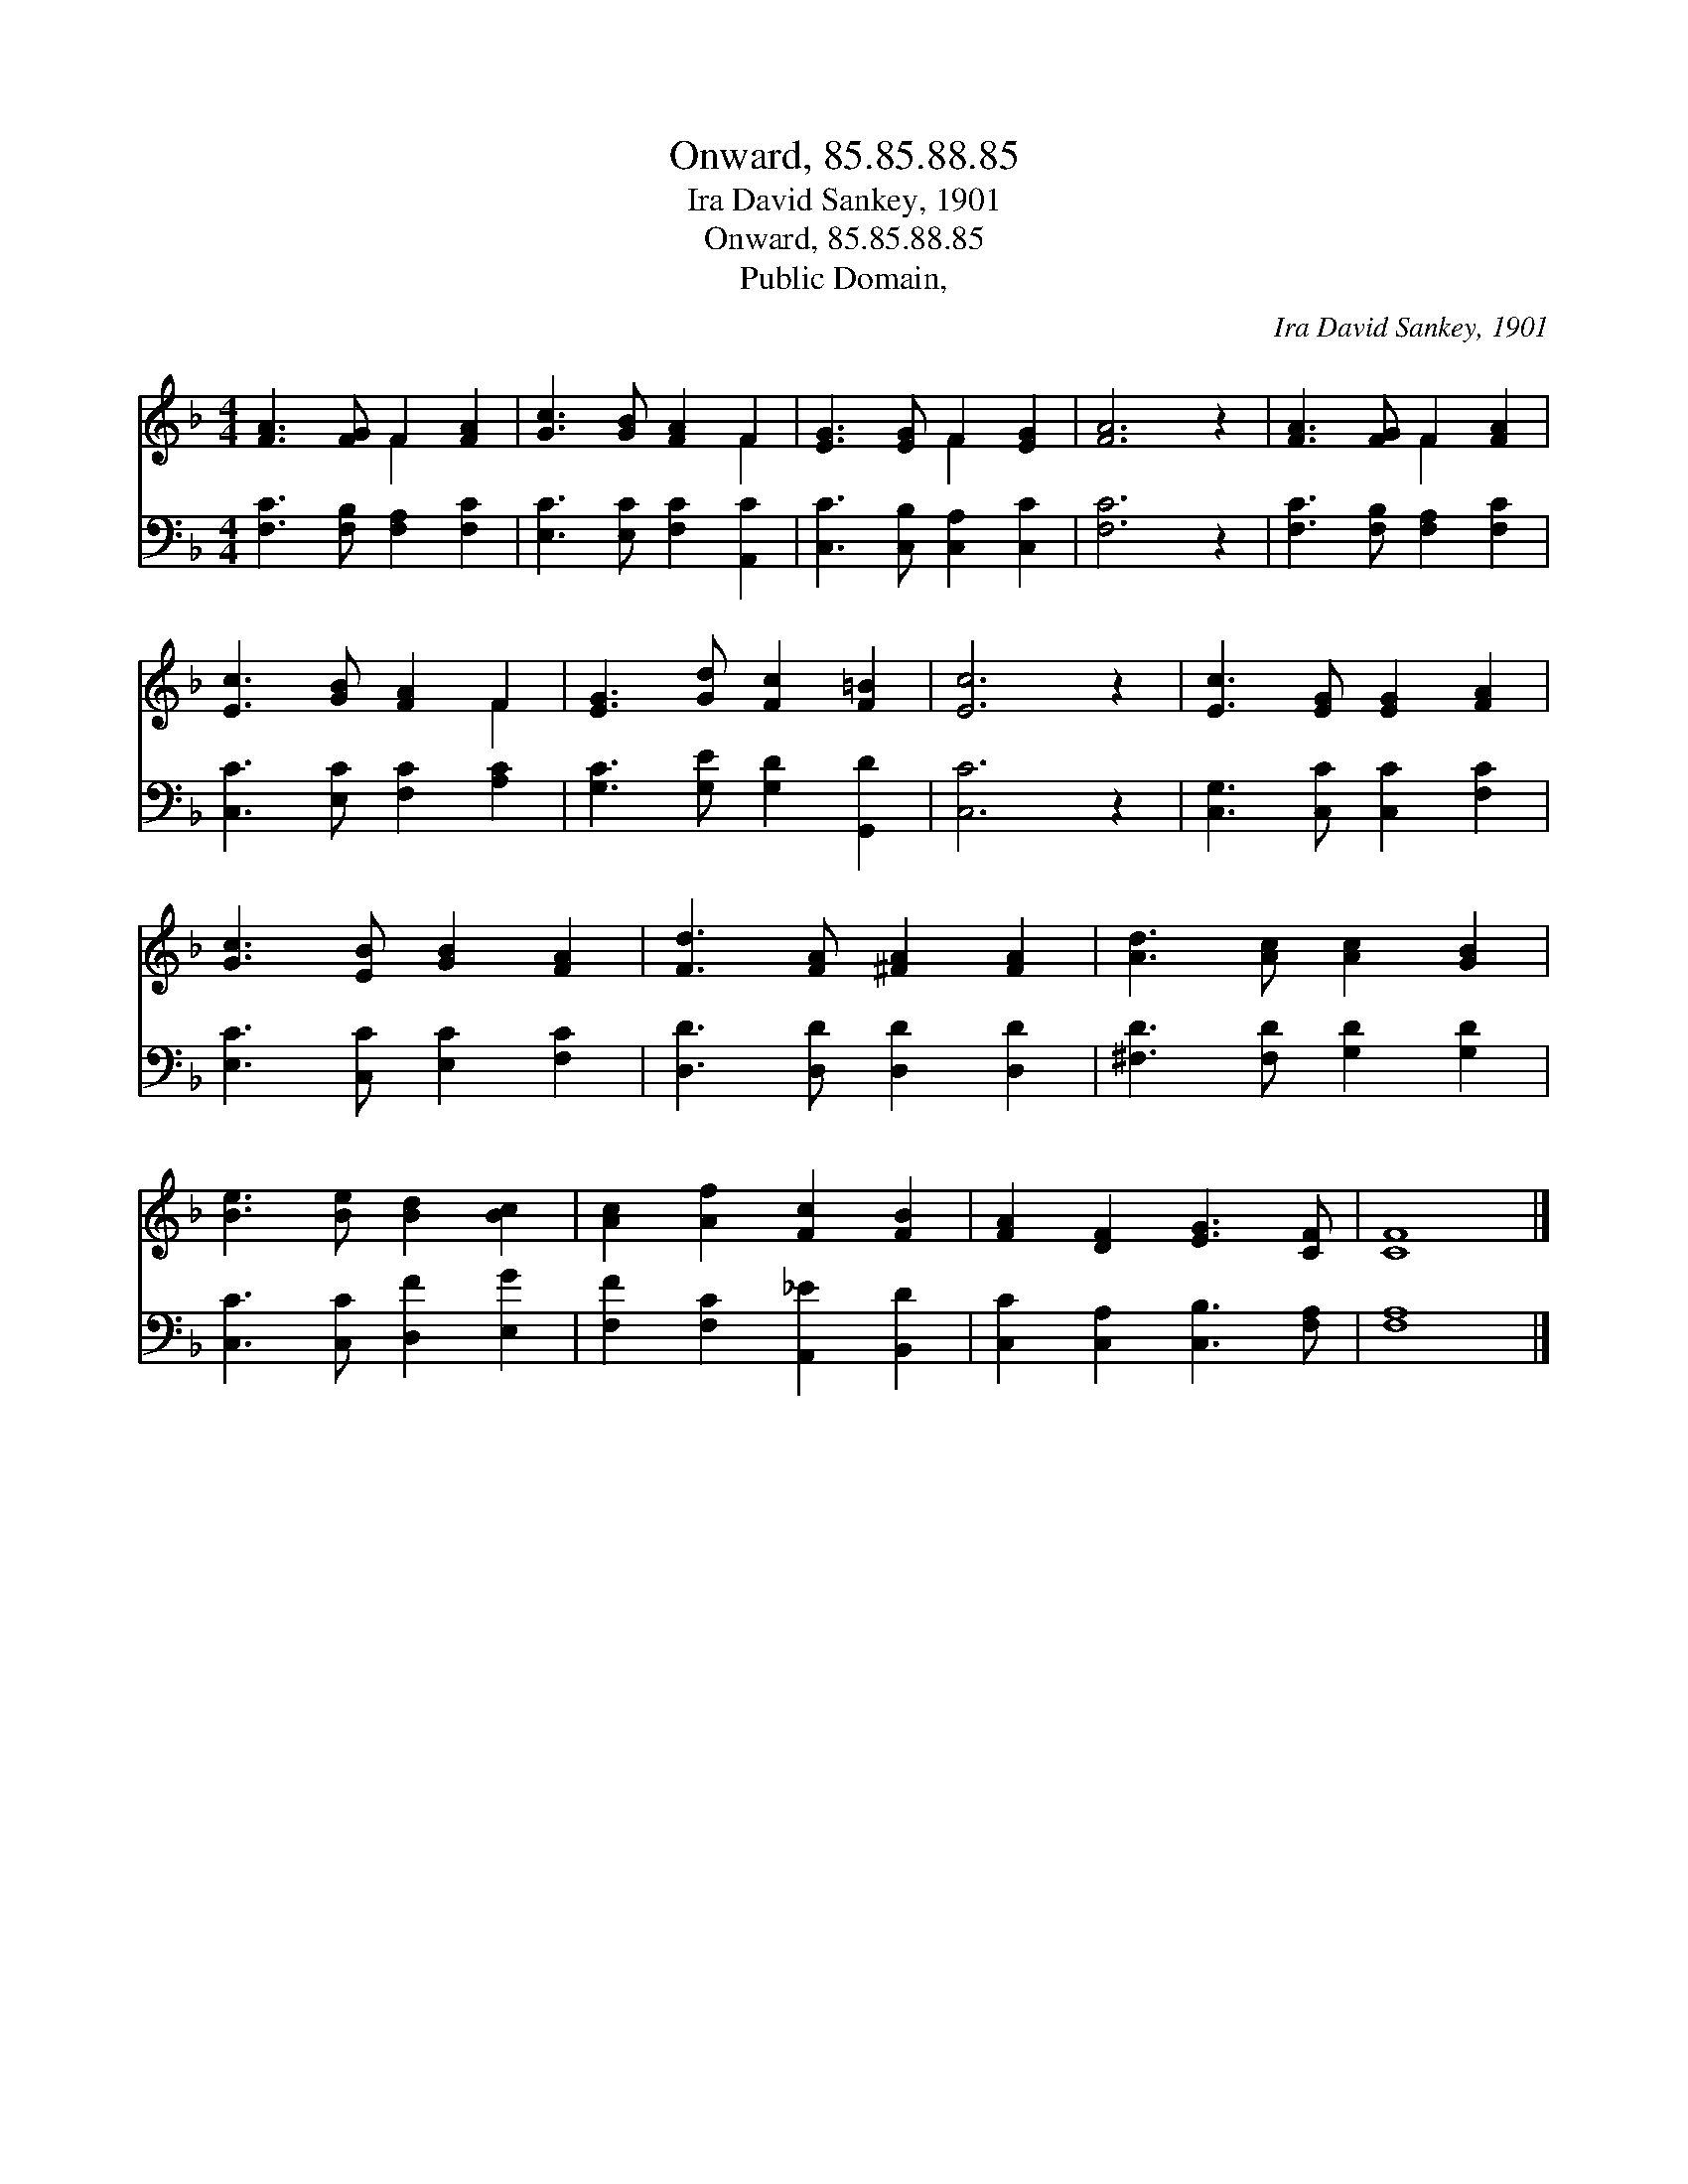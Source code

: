 X:1
T:Onward, 85.85.88.85
T:Ira David Sankey, 1901
T:Onward, 85.85.88.85
T:Public Domain, 
C:Ira David Sankey, 1901
Z:Public Domain,
%%score ( 1 2 ) 3
L:1/8
M:4/4
K:F
V:1 treble 
V:2 treble 
V:3 bass 
V:1
 [FA]3 [FG] F2 [FA]2 | [Gc]3 [GB] [FA]2 F2 | [EG]3 [EG] F2 [EG]2 | [FA]6 z2 | [FA]3 [FG] F2 [FA]2 | %5
 [Ec]3 [GB] [FA]2 F2 | [EG]3 [Gd] [Fc]2 [F=B]2 | [Ec]6 z2 | [Ec]3 [EG] [EG]2 [FA]2 | %9
 [Gc]3 [EB] [GB]2 [FA]2 | [Fd]3 [FA] [^FA]2 [FA]2 | [Ad]3 [Ac] [Ac]2 [GB]2 | %12
 [Be]3 [Be] [Bd]2 [Bc]2 | [Ac]2 [Af]2 [Fc]2 [FB]2 | [FA]2 [DF]2 [EG]3 [CF] | [CF]8 |] %16
V:2
 x4 F2 x2 | x6 F2 | x4 F2 x2 | x8 | x4 F2 x2 | x6 F2 | x8 | x8 | x8 | x8 | x8 | x8 | x8 | x8 | x8 | %15
 x8 |] %16
V:3
 [F,C]3 [F,B,] [F,A,]2 [F,C]2 | [E,C]3 [E,C] [F,C]2 [A,,C]2 | [C,C]3 [C,B,] [C,A,]2 [C,C]2 | %3
 [F,C]6 z2 | [F,C]3 [F,B,] [F,A,]2 [F,C]2 | [C,C]3 [E,C] [F,C]2 [A,C]2 | %6
 [G,C]3 [G,E] [G,D]2 [G,,D]2 | [C,C]6 z2 | [C,G,]3 [C,C] [C,C]2 [F,C]2 | %9
 [E,C]3 [C,C] [E,C]2 [F,C]2 | [D,D]3 [D,D] [D,D]2 [D,D]2 | [^F,D]3 [F,D] [G,D]2 [G,D]2 | %12
 [C,C]3 [C,C] [D,F]2 [E,G]2 | [F,F]2 [F,C]2 [A,,_E]2 [B,,D]2 | [C,C]2 [C,A,]2 [C,B,]3 [F,A,] | %15
 [F,A,]8 |] %16


